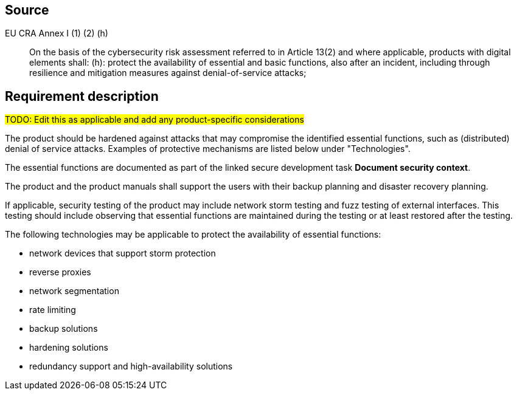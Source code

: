 == Source

EU CRA Annex I (1) (2) (h) :: On the basis of the cybersecurity risk assessment referred to in Article 13(2) and where applicable, products with digital elements shall: (h): protect the availability of essential and basic functions, also after an incident, including through resilience and mitigation measures against denial-of-service attacks;

== Requirement description

#TODO: Edit this as applicable and add any product-specific considerations#

The product should be hardened against attacks that may compromise the identified essential functions, such as (distributed) denial of service attacks. Examples of protective mechanisms are listed below under "Technologies".

The essential functions are documented as part of the linked secure development task *Document security context*.

The product and the product manuals shall support the users with their backup planning and disaster recovery planning. 

If applicable, security testing of the product may include network storm testing and fuzz testing of external interfaces. This testing should include observing that essential functions are maintained during the testing or at least restored after the testing.

The following technologies may be applicable to protect the availability of essential functions:

* network devices that support storm protection
* reverse proxies
* network segmentation
* rate limiting
* backup solutions
* hardening solutions
* redundancy support and high-availability solutions
